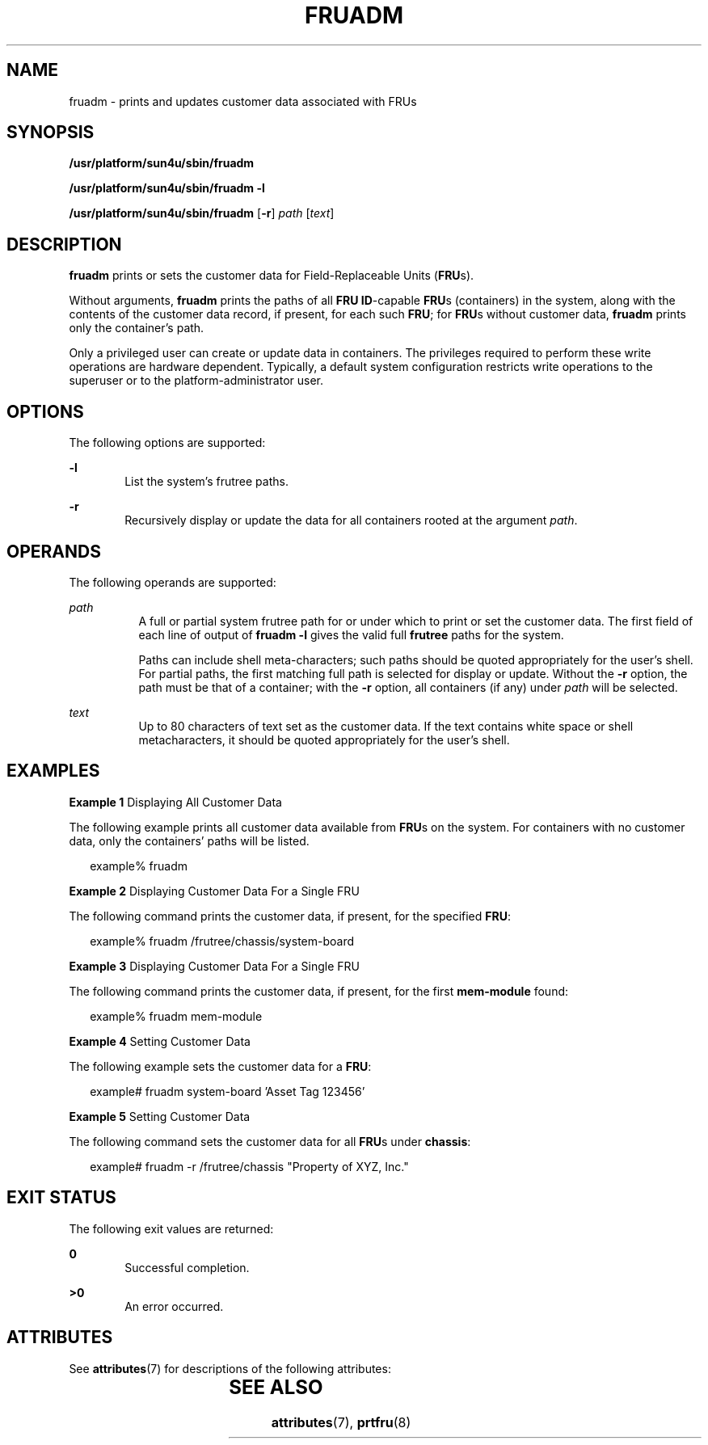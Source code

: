 '\" te
.\" Copyright (c) 2002, Sun Microsystems, Inc. All Rights Reserved.
.\" The contents of this file are subject to the terms of the Common Development and Distribution License (the "License").  You may not use this file except in compliance with the License.
.\" You can obtain a copy of the license at usr/src/OPENSOLARIS.LICENSE or http://www.opensolaris.org/os/licensing.  See the License for the specific language governing permissions and limitations under the License.
.\" When distributing Covered Code, include this CDDL HEADER in each file and include the License file at usr/src/OPENSOLARIS.LICENSE.  If applicable, add the following below this CDDL HEADER, with the fields enclosed by brackets "[]" replaced with your own identifying information: Portions Copyright [yyyy] [name of copyright owner]
.TH FRUADM 8 "Feb 22, 2002"
.SH NAME
fruadm \- prints and updates customer data associated with FRUs
.SH SYNOPSIS
.LP
.nf
\fB/usr/platform/sun4u/sbin/fruadm\fR
.fi

.LP
.nf
\fB/usr/platform/sun4u/sbin/fruadm\fR \fB-l\fR
.fi

.LP
.nf
\fB/usr/platform/sun4u/sbin/fruadm\fR [\fB-r\fR] \fIpath\fR [\fItext\fR]
.fi

.SH DESCRIPTION
.sp
.LP
\fBfruadm\fR prints or sets the customer data for Field-Replaceable Units
(\fBFRU\fRs).
.sp
.LP
Without arguments, \fBfruadm\fR prints the paths of all \fBFRU ID\fR-capable
\fBFRU\fRs (containers) in the system, along with the contents of the customer
data record, if present, for each such \fBFRU\fR; for \fBFRU\fRs without
customer data, \fBfruadm\fR prints only the container's path.
.sp
.LP
 Only a privileged user can create or update data in containers. The privileges
required to perform these write operations are hardware dependent. Typically, a
default system configuration restricts write operations to the superuser or to
the platform-administrator user.
.SH OPTIONS
.sp
.LP
The following options are supported:
.sp
.ne 2
.na
\fB\fB-l\fR\fR
.ad
.RS 6n
List the system's frutree paths.
.RE

.sp
.ne 2
.na
\fB\fB-r\fR\fR
.ad
.RS 6n
Recursively display or update the data for all containers rooted at the
argument \fIpath\fR.
.RE

.SH OPERANDS
.sp
.LP
The following operands are supported:
.sp
.ne 2
.na
\fB\fIpath\fR\fR
.ad
.RS 8n
A full or partial system frutree path for or under which to print or set the
customer data. The first field of each line of output of \fBfruadm \fR\fB-l\fR
gives the valid full \fBfrutree\fR paths for the system.
.sp
Paths can include shell meta-characters; such paths should be quoted
appropriately for the user's shell. For partial paths, the first matching full
path is selected for display or update. Without the \fB-r\fR option, the path
must be that of a container; with the \fB-r\fR option, all containers (if any)
under \fIpath\fR will be selected.
.RE

.sp
.ne 2
.na
\fB\fItext\fR\fR
.ad
.RS 8n
Up to 80 characters of text set as the customer data. If the text contains
white space or shell metacharacters, it should be quoted appropriately for the
user's shell.
.RE

.SH EXAMPLES
.LP
\fBExample 1 \fRDisplaying All Customer Data
.sp
.LP
The following example prints all customer data available from \fBFRU\fRs on the
system. For containers with no customer data, only the containers' paths will
be listed.

.sp
.in +2
.nf
example% fruadm
.fi
.in -2
.sp

.LP
\fBExample 2 \fRDisplaying Customer Data For a Single FRU
.sp
.LP
The following command prints the customer data, if present, for the specified
\fBFRU\fR:

.sp
.in +2
.nf
example% fruadm /frutree/chassis/system-board
.fi
.in -2
.sp

.LP
\fBExample 3 \fRDisplaying Customer Data For a Single FRU
.sp
.LP
The following command prints the customer data, if present, for the first
\fBmem-module\fR found:

.sp
.in +2
.nf
example% fruadm mem-module
.fi
.in -2
.sp

.LP
\fBExample 4 \fR Setting Customer Data
.sp
.LP
The following example sets the customer data for a \fBFRU\fR:

.sp
.in +2
.nf
example# fruadm system-board 'Asset Tag 123456'
.fi
.in -2
.sp

.LP
\fBExample 5 \fRSetting Customer Data
.sp
.LP
The following command sets the customer data for all \fBFRU\fRs under
\fBchassis\fR:

.sp
.in +2
.nf
example# fruadm -r /frutree/chassis "Property of XYZ, Inc."
.fi
.in -2
.sp

.SH EXIT STATUS
.sp
.LP
The following exit values are returned:
.sp
.ne 2
.na
\fB\fB0\fR \fR
.ad
.RS 6n
Successful completion.
.RE

.sp
.ne 2
.na
\fB>\fB0\fR\fR
.ad
.RS 6n
An error occurred.
.RE

.SH ATTRIBUTES
.sp
.LP
See \fBattributes\fR(7) for descriptions of the following attributes:
.sp

.sp
.TS
box;
c | c
l | l .
ATTRIBUTE TYPE	ATTRIBUTE VALUE
_
Interface Stability	Unstable
.TE

.SH SEE ALSO
.sp
.LP
\fBattributes\fR(7),
\fBprtfru\fR(8)
